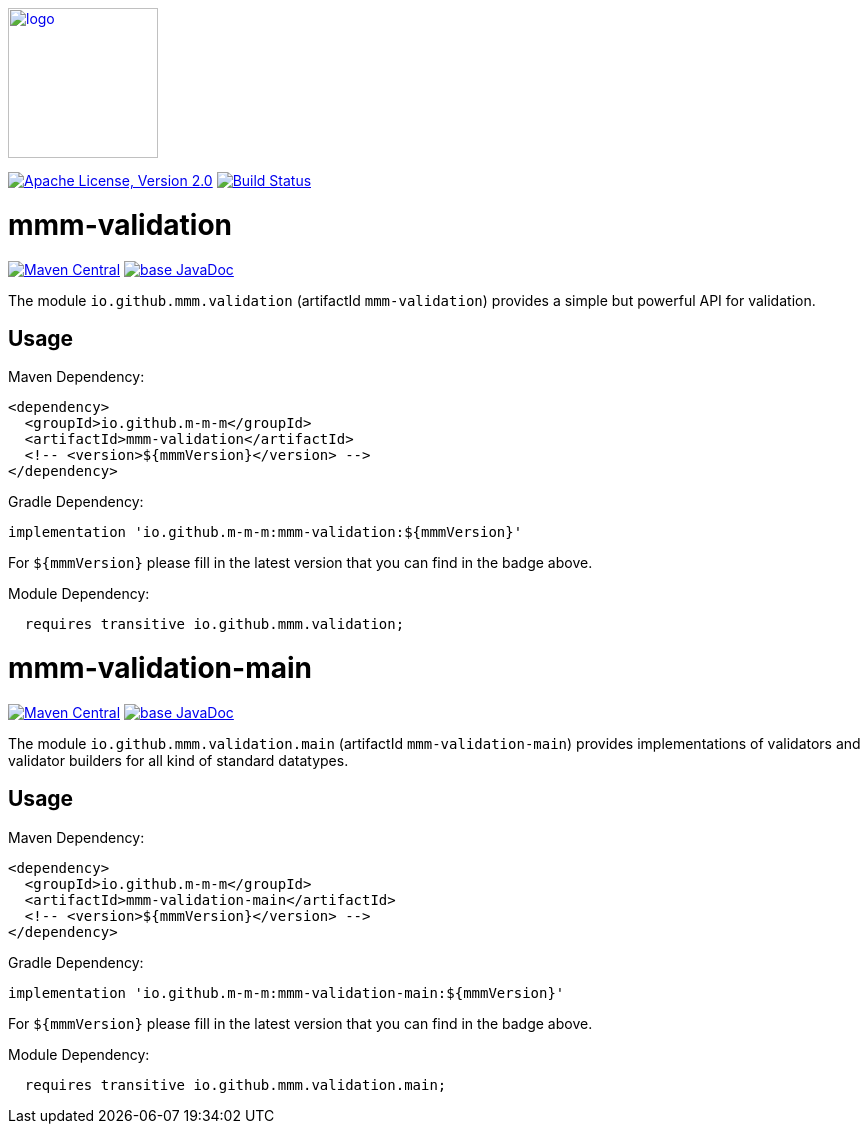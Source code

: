 image:https://m-m-m.github.io/logo.svg[logo,width="150",link="https://m-m-m.github.io"]

image:https://img.shields.io/github/license/m-m-m/validation.svg?label=License["Apache License, Version 2.0",link=https://github.com/m-m-m/validation/blob/master/LICENSE]
image:https://github.com/m-m-m/validation/actions/workflows/build.yml/badge.svg["Build Status",link="https://github.com/m-m-m/validation/actions/workflows/build.yml"]

= mmm-validation

image:https://img.shields.io/maven-central/v/io.github.m-m-m/mmm-validation.svg?label=Maven%20Central["Maven Central",link=https://search.maven.org/search?q=g:io.github.m-m-m]
image:https://javadoc.io/badge2/io.github.m-m-m/mmm-validation/javadoc.svg["base JavaDoc", link=https://javadoc.io/doc/io.github.m-m-m/mmm-validation]

The module `io.github.mmm.validation` (artifactId `mmm-validation`) provides a simple but powerful API for validation.

== Usage

Maven Dependency:

```xml
<dependency>
  <groupId>io.github.m-m-m</groupId>
  <artifactId>mmm-validation</artifactId>
  <!-- <version>${mmmVersion}</version> -->
</dependency>
```
Gradle Dependency:
```
implementation 'io.github.m-m-m:mmm-validation:${mmmVersion}'
```
For `${mmmVersion}` please fill in the latest version that you can find in the badge above.

Module Dependency:

```java
  requires transitive io.github.mmm.validation;
```

= mmm-validation-main

image:https://img.shields.io/maven-central/v/io.github.m-m-m/mmm-validation-main.svg?label=Maven%20Central["Maven Central",link=https://search.maven.org/search?q=g:io.github.m-m-m]
image:https://javadoc.io/badge2/io.github.m-m-m/mmm-validation-main/javadoc.svg["base JavaDoc", link=https://javadoc.io/doc/io.github.m-m-m/mmm-validation-main]

The module `io.github.mmm.validation.main` (artifactId `mmm-validation-main`) provides implementations of validators and validator builders for all kind of standard datatypes.

== Usage

Maven Dependency:

```xml
<dependency>
  <groupId>io.github.m-m-m</groupId>
  <artifactId>mmm-validation-main</artifactId>
  <!-- <version>${mmmVersion}</version> -->
</dependency>
```
Gradle Dependency:
```
implementation 'io.github.m-m-m:mmm-validation-main:${mmmVersion}'
```
For `${mmmVersion}` please fill in the latest version that you can find in the badge above.

Module Dependency:

```java
  requires transitive io.github.mmm.validation.main;
```
